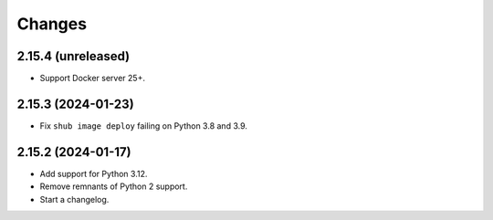 =======
Changes
=======

2.15.4 (unreleased)
===================

-   Support Docker server 25+.


2.15.3 (2024-01-23)
===================

-   Fix ``shub image deploy`` failing on Python 3.8 and 3.9.


2.15.2 (2024-01-17)
===================

-   Add support for Python 3.12.

-   Remove remnants of Python 2 support.

-   Start a changelog.
